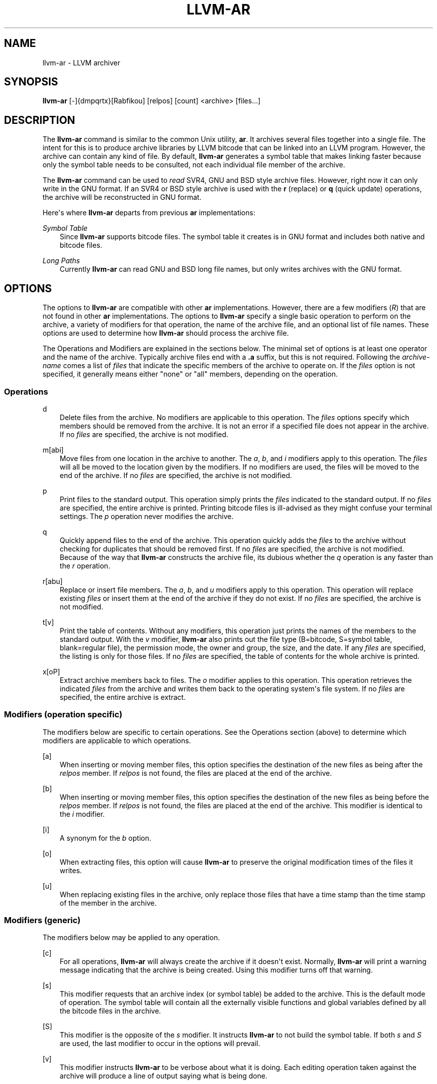 .\" $FreeBSD: stable/12/usr.bin/clang/llvm-ar/llvm-ar.1 344212 2019-02-16 15:43:49Z dim $
.\" Man page generated from reStructuredText.
.
.TH "LLVM-AR" "1" "2018-08-02" "7" "LLVM"
.SH NAME
llvm-ar \- LLVM archiver
.
.nr rst2man-indent-level 0
.
.de1 rstReportMargin
\\$1 \\n[an-margin]
level \\n[rst2man-indent-level]
level margin: \\n[rst2man-indent\\n[rst2man-indent-level]]
-
\\n[rst2man-indent0]
\\n[rst2man-indent1]
\\n[rst2man-indent2]
..
.de1 INDENT
.\" .rstReportMargin pre:
. RS \\$1
. nr rst2man-indent\\n[rst2man-indent-level] \\n[an-margin]
. nr rst2man-indent-level +1
.\" .rstReportMargin post:
..
.de UNINDENT
. RE
.\" indent \\n[an-margin]
.\" old: \\n[rst2man-indent\\n[rst2man-indent-level]]
.nr rst2man-indent-level -1
.\" new: \\n[rst2man-indent\\n[rst2man-indent-level]]
.in \\n[rst2man-indent\\n[rst2man-indent-level]]u
..
.SH SYNOPSIS
.sp
\fBllvm\-ar\fP [\-]{dmpqrtx}[Rabfikou] [relpos] [count] <archive> [files...]
.SH DESCRIPTION
.sp
The \fBllvm\-ar\fP command is similar to the common Unix utility, \fBar\fP\&. It
archives several files together into a single file. The intent for this is
to produce archive libraries by LLVM bitcode that can be linked into an
LLVM program. However, the archive can contain any kind of file. By default,
\fBllvm\-ar\fP generates a symbol table that makes linking faster because
only the symbol table needs to be consulted, not each individual file member
of the archive.
.sp
The \fBllvm\-ar\fP command can be used to \fIread\fP SVR4, GNU and BSD style archive
files. However, right now it can only write in the GNU format. If an
SVR4 or BSD style archive is used with the \fBr\fP (replace) or \fBq\fP (quick
update) operations, the archive will be reconstructed in GNU format.
.sp
Here\(aqs where \fBllvm\-ar\fP departs from previous \fBar\fP implementations:
.sp
\fISymbol Table\fP
.INDENT 0.0
.INDENT 3.5
Since \fBllvm\-ar\fP supports bitcode files. The symbol table it creates
is in GNU format and includes both native and bitcode files.
.UNINDENT
.UNINDENT
.sp
\fILong Paths\fP
.INDENT 0.0
.INDENT 3.5
Currently \fBllvm\-ar\fP can read GNU and BSD long file names, but only writes
archives with the GNU format.
.UNINDENT
.UNINDENT
.SH OPTIONS
.sp
The options to \fBllvm\-ar\fP are compatible with other \fBar\fP implementations.
However, there are a few modifiers (\fIR\fP) that are not found in other \fBar\fP
implementations. The options to \fBllvm\-ar\fP specify a single basic operation to
perform on the archive, a variety of modifiers for that operation, the name of
the archive file, and an optional list of file names. These options are used to
determine how \fBllvm\-ar\fP should process the archive file.
.sp
The Operations and Modifiers are explained in the sections below. The minimal
set of options is at least one operator and the name of the archive. Typically
archive files end with a \fB\&.a\fP suffix, but this is not required. Following
the \fIarchive\-name\fP comes a list of \fIfiles\fP that indicate the specific members
of the archive to operate on. If the \fIfiles\fP option is not specified, it
generally means either "none" or "all" members, depending on the operation.
.SS Operations
.sp
d
.INDENT 0.0
.INDENT 3.5
Delete files from the archive. No modifiers are applicable to this operation.
The \fIfiles\fP options specify which members should be removed from the
archive. It is not an error if a specified file does not appear in the archive.
If no \fIfiles\fP are specified, the archive is not modified.
.UNINDENT
.UNINDENT
.sp
m[abi]
.INDENT 0.0
.INDENT 3.5
Move files from one location in the archive to another. The \fIa\fP, \fIb\fP, and
\fIi\fP modifiers apply to this operation. The \fIfiles\fP will all be moved
to the location given by the modifiers. If no modifiers are used, the files
will be moved to the end of the archive. If no \fIfiles\fP are specified, the
archive is not modified.
.UNINDENT
.UNINDENT
.sp
p
.INDENT 0.0
.INDENT 3.5
Print files to the standard output. This operation simply prints the
\fIfiles\fP indicated to the standard output. If no \fIfiles\fP are
specified, the entire  archive is printed.  Printing bitcode files is
ill\-advised as they might confuse your terminal settings. The \fIp\fP
operation never modifies the archive.
.UNINDENT
.UNINDENT
.sp
q
.INDENT 0.0
.INDENT 3.5
Quickly append files to the end of the archive.  This operation quickly adds the
\fIfiles\fP to the archive without checking for duplicates that should be
removed first. If no \fIfiles\fP are specified, the archive is not modified.
Because of the way that \fBllvm\-ar\fP constructs the archive file, its dubious
whether the \fIq\fP operation is any faster than the \fIr\fP operation.
.UNINDENT
.UNINDENT
.sp
r[abu]
.INDENT 0.0
.INDENT 3.5
Replace or insert file members. The \fIa\fP, \fIb\fP,  and \fIu\fP
modifiers apply to this operation. This operation will replace existing
\fIfiles\fP or insert them at the end of the archive if they do not exist. If no
\fIfiles\fP are specified, the archive is not modified.
.UNINDENT
.UNINDENT
.sp
t[v]
.INDENT 0.0
.INDENT 3.5
Print the table of contents. Without any modifiers, this operation just prints
the names of the members to the standard output. With the \fIv\fP modifier,
\fBllvm\-ar\fP also prints out the file type (B=bitcode, S=symbol
table, blank=regular file), the permission mode, the owner and group, the
size, and the date. If any \fIfiles\fP are specified, the listing is only for
those files. If no \fIfiles\fP are specified, the table of contents for the
whole archive is printed.
.UNINDENT
.UNINDENT
.sp
x[oP]
.INDENT 0.0
.INDENT 3.5
Extract archive members back to files. The \fIo\fP modifier applies to this
operation. This operation retrieves the indicated \fIfiles\fP from the archive
and writes them back to the operating system\(aqs file system. If no
\fIfiles\fP are specified, the entire archive is extract.
.UNINDENT
.UNINDENT
.SS Modifiers (operation specific)
.sp
The modifiers below are specific to certain operations. See the Operations
section (above) to determine which modifiers are applicable to which operations.
.sp
[a]
.INDENT 0.0
.INDENT 3.5
When inserting or moving member files, this option specifies the destination of
the new files as being after the \fIrelpos\fP member. If \fIrelpos\fP is not found,
the files are placed at the end of the archive.
.UNINDENT
.UNINDENT
.sp
[b]
.INDENT 0.0
.INDENT 3.5
When inserting or moving member files, this option specifies the destination of
the new files as being before the \fIrelpos\fP member. If \fIrelpos\fP is not
found, the files are placed at the end of the archive. This modifier is
identical to the \fIi\fP modifier.
.UNINDENT
.UNINDENT
.sp
[i]
.INDENT 0.0
.INDENT 3.5
A synonym for the \fIb\fP option.
.UNINDENT
.UNINDENT
.sp
[o]
.INDENT 0.0
.INDENT 3.5
When extracting files, this option will cause \fBllvm\-ar\fP to preserve the
original modification times of the files it writes.
.UNINDENT
.UNINDENT
.sp
[u]
.INDENT 0.0
.INDENT 3.5
When replacing existing files in the archive, only replace those files that have
a time stamp than the time stamp of the member in the archive.
.UNINDENT
.UNINDENT
.SS Modifiers (generic)
.sp
The modifiers below may be applied to any operation.
.sp
[c]
.INDENT 0.0
.INDENT 3.5
For all operations, \fBllvm\-ar\fP will always create the archive if it doesn\(aqt
exist. Normally, \fBllvm\-ar\fP will print a warning message indicating that the
archive is being created. Using this modifier turns off that warning.
.UNINDENT
.UNINDENT
.sp
[s]
.INDENT 0.0
.INDENT 3.5
This modifier requests that an archive index (or symbol table) be added to the
archive. This is the default mode of operation. The symbol table will contain
all the externally visible functions and global variables defined by all the
bitcode files in the archive.
.UNINDENT
.UNINDENT
.sp
[S]
.INDENT 0.0
.INDENT 3.5
This modifier is the opposite of the \fIs\fP modifier. It instructs \fBllvm\-ar\fP to
not build the symbol table. If both \fIs\fP and \fIS\fP are used, the last modifier to
occur in the options will prevail.
.UNINDENT
.UNINDENT
.sp
[v]
.INDENT 0.0
.INDENT 3.5
This modifier instructs \fBllvm\-ar\fP to be verbose about what it is doing. Each
editing operation taken against the archive will produce a line of output saying
what is being done.
.UNINDENT
.UNINDENT
.SH STANDARDS
.sp
The \fBllvm\-ar\fP utility is intended to provide a superset of the IEEE Std 1003.2
(POSIX.2) functionality for \fBar\fP\&. \fBllvm\-ar\fP can read both SVR4 and BSD4.4 (or
Mac OS X) archives. If the \fBf\fP modifier is given to the \fBx\fP or \fBr\fP operations
then \fBllvm\-ar\fP will write SVR4 compatible archives. Without this modifier,
\fBllvm\-ar\fP will write BSD4.4 compatible archives that have long names
immediately after the header and indicated using the "#1/ddd" notation for the
name in the header.
.SH FILE FORMAT
.sp
The file format for LLVM Archive files is similar to that of BSD 4.4 or Mac OSX
archive files. In fact, except for the symbol table, the \fBar\fP commands on those
operating systems should be able to read LLVM archive files. The details of the
file format follow.
.sp
Each archive begins with the archive magic number which is the eight printable
characters "!<arch>n" where n represents the newline character (0x0A).
Following the magic number, the file is composed of even length members that
begin with an archive header and end with a n padding character if necessary
(to make the length even). Each file member is composed of a header (defined
below), an optional newline\-terminated "long file name" and the contents of
the file.
.sp
The fields of the header are described in the items below. All fields of the
header contain only ASCII characters, are left justified and are right padded
with space characters.
.sp
name \- char[16]
.INDENT 0.0
.INDENT 3.5
This field of the header provides the name of the archive member. If the name is
longer than 15 characters or contains a slash (/) character, then this field
contains \fB#1/nnn\fP where \fBnnn\fP provides the length of the name and the \fB#1/\fP
is literal.  In this case, the actual name of the file is provided in the \fBnnn\fP
bytes immediately following the header. If the name is 15 characters or less, it
is contained directly in this field and terminated with a slash (/) character.
.UNINDENT
.UNINDENT
.sp
date \- char[12]
.INDENT 0.0
.INDENT 3.5
This field provides the date of modification of the file in the form of a
decimal encoded number that provides the number of seconds since the epoch
(since 00:00:00 Jan 1, 1970) per Posix specifications.
.UNINDENT
.UNINDENT
.sp
uid \- char[6]
.INDENT 0.0
.INDENT 3.5
This field provides the user id of the file encoded as a decimal ASCII string.
This field might not make much sense on non\-Unix systems. On Unix, it is the
same value as the st_uid field of the stat structure returned by the stat(2)
operating system call.
.UNINDENT
.UNINDENT
.sp
gid \- char[6]
.INDENT 0.0
.INDENT 3.5
This field provides the group id of the file encoded as a decimal ASCII string.
This field might not make much sense on non\-Unix systems. On Unix, it is the
same value as the st_gid field of the stat structure returned by the stat(2)
operating system call.
.UNINDENT
.UNINDENT
.sp
mode \- char[8]
.INDENT 0.0
.INDENT 3.5
This field provides the access mode of the file encoded as an octal ASCII
string. This field might not make much sense on non\-Unix systems. On Unix, it
is the same value as the st_mode field of the stat structure returned by the
stat(2) operating system call.
.UNINDENT
.UNINDENT
.sp
size \- char[10]
.INDENT 0.0
.INDENT 3.5
This field provides the size of the file, in bytes, encoded as a decimal ASCII
string.
.UNINDENT
.UNINDENT
.sp
fmag \- char[2]
.INDENT 0.0
.INDENT 3.5
This field is the archive file member magic number. Its content is always the
two characters back tick (0x60) and newline (0x0A). This provides some measure
utility in identifying archive files that have been corrupted.
.UNINDENT
.UNINDENT
.sp
offset \- vbr encoded 32\-bit integer
.INDENT 0.0
.INDENT 3.5
The offset item provides the offset into the archive file where the bitcode
member is stored that is associated with the symbol. The offset value is 0
based at the start of the first "normal" file member. To derive the actual
file offset of the member, you must add the number of bytes occupied by the file
signature (8 bytes) and the symbol tables. The value of this item is encoded
using variable bit rate encoding to reduce the size of the symbol table.
Variable bit rate encoding uses the high bit (0x80) of each byte to indicate
if there are more bytes to follow. The remaining 7 bits in each byte carry bits
from the value. The final byte does not have the high bit set.
.UNINDENT
.UNINDENT
.sp
length \- vbr encoded 32\-bit integer
.INDENT 0.0
.INDENT 3.5
The length item provides the length of the symbol that follows. Like this
\fIoffset\fP item, the length is variable bit rate encoded.
.UNINDENT
.UNINDENT
.sp
symbol \- character array
.INDENT 0.0
.INDENT 3.5
The symbol item provides the text of the symbol that is associated with the
\fIoffset\fP\&. The symbol is not terminated by any character. Its length is provided
by the \fIlength\fP field. Note that is allowed (but unwise) to use non\-printing
characters (even 0x00) in the symbol. This allows for multiple encodings of
symbol names.
.UNINDENT
.UNINDENT
.SH EXIT STATUS
.sp
If \fBllvm\-ar\fP succeeds, it will exit with 0.  A usage error, results
in an exit code of 1. A hard (file system typically) error results in an
exit code of 2. Miscellaneous or unknown errors result in an
exit code of 3.
.SH SEE ALSO
.sp
ar(1)
.SH AUTHOR
Maintained by The LLVM Team (http://llvm.org/).
.SH COPYRIGHT
2003-2018, LLVM Project
.\" Generated by docutils manpage writer.
.
